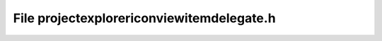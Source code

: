 File projectexplorericonviewitemdelegate.h
==========================================

.. doxygenfile:: projectexplorericonviewitemdelegate.h
